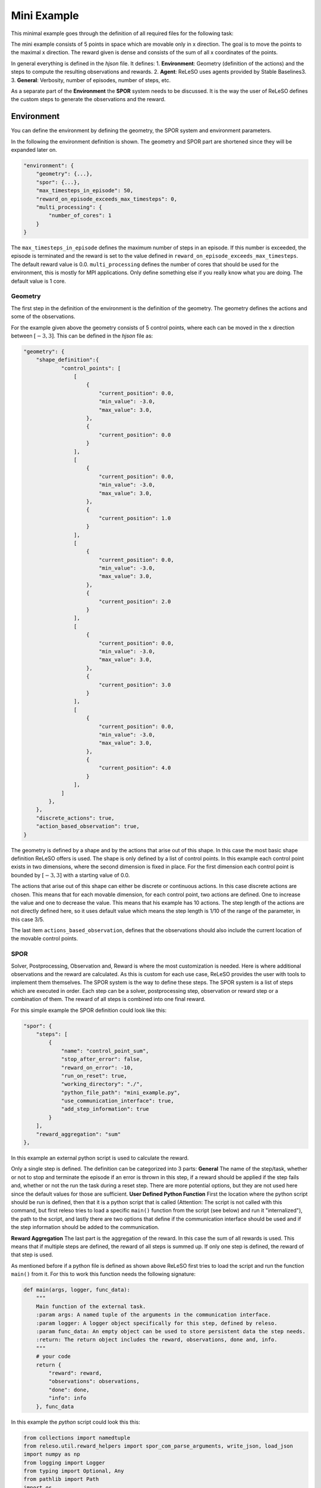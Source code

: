 ======================
Mini Example
======================

This minimal example goes through the definition of all required files for the following task:


The mini example consists of 5 points in space which are movable only in x direction. The goal is to move the points to the maximal x direction. The reward given is dense and consists of the sum of all x coordinates of the points.

In general everything is defined in the *hjson* file. It defines:
1. **Environment**: Geometry (definition of the actions) and the steps to compute the resulting observations and rewards.
2. **Agent**: ReLeSO uses agents provided by Stable Baselines3.
3. **General**: Verbosity, number of episodes, number of steps, etc.

As a separate part of the **Environment** the **SPOR** system needs to be discussed. It is the way the user of ReLeSO defines the custom steps to generate the observations and the reward.

Environment
-----------

You can define the environment by defining the geometry, the SPOR system and environment parameters.

In the following the environment definition is shown. The geometry and SPOR part are shortened since they will be expanded later on.

.. code-block::

    "environment": {
        "geometry": {...},
        "spor": {...},
        "max_timesteps_in_episode": 50,
        "reward_on_episode_exceeds_max_timesteps": 0,
        "multi_processing": {
            "number_of_cores": 1
        }
    }


The ``max_timesteps_in_episode`` defines the maximum number of steps in an episode. If this number is exceeded, the episode is terminated and the reward is set to the value defined in ``reward_on_episode_exceeds_max_timesteps``. The default reward value is 0.0.
``multi_processing`` defines the number of cores that should be used for the environment, this is mostly for MPI applications. Only define something else if you really know what you are doing. The default value is 1 core.


Geometry
~~~~~~~~

The first step in the definition of the environment is the definition of the geometry. The geometry defines the actions and some of the observations.

For the example given above the geometry consists of 5 control points, where each can be moved in the x direction between :math:`[-3,3]`. This can be defined in the *hjson* file as:


.. code-block::

    "geometry": {
        "shape_definition":{
                "control_points": [
                    [
                        {
                            "current_position": 0.0,
                            "min_value": -3.0,
                            "max_value": 3.0,
                        },
                        {
                            "current_position": 0.0
                        }
                    ],
                    [
                        {
                            "current_position": 0.0,
                            "min_value": -3.0,
                            "max_value": 3.0,
                        },
                        {
                            "current_position": 1.0
                        }
                    ],
                    [
                        {
                            "current_position": 0.0,
                            "min_value": -3.0,
                            "max_value": 3.0,
                        },
                        {
                            "current_position": 2.0
                        }
                    ],
                    [
                        {
                            "current_position": 0.0,
                            "min_value": -3.0,
                            "max_value": 3.0,
                        },
                        {
                            "current_position": 3.0
                        }
                    ],
                    [
                        {
                            "current_position": 0.0,
                            "min_value": -3.0,
                            "max_value": 3.0,
                        },
                        {
                            "current_position": 4.0
                        }
                    ],
                ]
            },
        },
        "discrete_actions": true,
        "action_based_observation": true,
    }

The geometry is defined by a shape and by the actions that arise out of this shape. In this case the most basic shape definition ReLeSO offers is used. The shape is only defined by a list of control points.
In this example each control point exists in two dimensions, where the second dimension is fixed in place. For the first dimension each control point is bounded by :math:`[-3,3]` with a starting value of 0.0.

The actions that arise out of this shape can either be discrete or continuous actions. In this case discrete actions are chosen. This means that for each movable dimension, for each control point, two actions are defined. One to increase the value and one to decrease the value. This means that his example has 10 actions.
The step length of the actions are not directly defined here, so it uses default value which means the step length is 1/10 of the range of the parameter, in this case 3/5.

The last item ``actions_based_observation``, defines that the observations should also include the current location of the movable control points.

SPOR
~~~~

Solver, Postprocessing, Observation and, Reward is where the most customization is needed. Here is where additional observations and the reward are calculated. As this is custom for each use case, ReLeSO provides the user with tools to implement them themselves. The SPOR system is the way to define these steps. The SPOR system is a list of steps which are executed in order. Each step can be a solver, postprocessing step, observation or reward step or a combination of them. The reward of all steps is combined into one final reward.

For this simple example the SPOR definition could look like this:

.. code-block::

    "spor": {
        "steps": [
            {
                "name": "control_point_sum",
                "stop_after_error": false,
                "reward_on_error": -10,
                "run_on_reset": true,
                "working_directory": "./",
                "python_file_path": "mini_example.py",
                "use_communication_interface": true,
                "add_step_information": true
            }
        ],
        "reward_aggregation": "sum"
    },


In this example an external python script is used to calculate the reward.

Only a single step is defined. The definition can be categorized into 3 parts:
**General** The name of the step/task, whether or not to stop and terminate the episode if an error is thrown in this step, if a reward should be applied if the step fails and, whether or not the run the task during a reset step. There are more potential options, but they are not used here since the default values for those are sufficient.
**User Defined Python Function** First the location where the python script should be run is defined, then that it is a python script that is called (Attention: The script is not called with this command, but first releso tries to load a specific ``main()`` function from the script (see below) and run it "internalized"), the path to the script, and lastly there are two options that define if the communication interface should be used and if the step information should be added to the communication.

**Reward Aggregation** The last part is the aggregation of the reward. In this case the sum of all rewards is used. This means that if multiple steps are defined, the reward of all steps is summed up. If only one step is defined, the reward of that step is used.

As mentioned before if a python file is defined as shown above ReLeSO first tries to load the script and run the function ``main()`` from it. For this to work this function needs the following signature:

.. code-block:: python

    def main(args, logger, func_data):
        """
        Main function of the external task.
        :param args: A named tuple of the arguments in the communication interface.
        :param logger: A logger object specifically for this step, defined by releso.
        :param func_data: An empty object can be used to store persistent data the step needs.
        :return: The return object includes the reward, observations, done and, info.
        """
        # your code
        return {
            "reward": reward,
            "observations": observations,
            "done": done,
            "info": info
        }, func_data


In this example the *python* script could look this this:

.. code-block:: python

    from collections import namedtuple
    from releso.util.reward_helpers import spor_com_parse_arguments, write_json, load_json
    import numpy as np
    from logging import Logger
    from typing import Optional, Any
    from pathlib import Path
    import os

    def main(args: namedtuple, logger: Logger, func_data: Optional[Any]):
        done = False
        info = {}

        # if add_step_information is not true, the json_object is None
        # but it is needed to calculate the reward
        if not args.json_object:
            print("No additional payload, please provide the needed payload.")

        # setup the func_data object, it is not used in this example
        if func_data is None:
            func_data = dict()

        # calculate the reward
        reward = sum(np.array(args.json_object["info"]["geometry_information"]))[0]

        # if reward is very close to the maximum of 15 it is considered as done
        if reward >= (15-1e-7):
            logger.warning(f"This is triggered why? : {reward}")
            reward = 30
            done = True
            info["reset_reason"] = "goal_reached"

        logger.info(
            f"{args.json_object['info']['geometry_information']}, Sum: {sum(np.array(args.json_object['info']['geometry_information']))[0]}, Reward: {reward}"
        )

        return {
                "reward": reward,
                "done": done,
                "info": info,
                "observations": []
        }, func_data

    # Add option of running the script manually, or with original command line
    # spor step in ReLeSO.
    if __name__ == "__main__":
        args = spor_com_parse_arguments()
        if not args.json_object:
            print("No additional payload, please provide the needed payload.")

        # create path to a folder usable as variable store
        path = Path(f"{os.getcwd()}/{args.run_id}")
        path.mkdir(exist_ok=True, parents=True)

        local_variable_store_path = path/"local_variable_store.json"
        # create the local variable store if it does not exist
        if not path.exists():
            func_data = {
                "last_error": 0
            }
            write_json(local_variable_store_path, func_data)
        func_data = load_json(local_variable_store_path)

        # run the main function
        step_data, func_data = main(args, False, func_data)

        write_json(path, func_data)

        print(step_data)




In general you won't need the last 25 lines of code since ReLeSO will directly call the ``main`` function. but it can be used to trouble shoot the script manually (and also is an old way to use the SPOR system).


Agent
~~~~~

The agent is defined in the *hjson* file. The agent is a standard agent from Stable Baselines3. In this case the PPO agent is used. The only thing that needs to be defined is the type of agent and the parameters for the agent. The parameters are passed directly to the constructor of the agent.

The ``tensorboard_log`` parameter is used to define the path where the tensorboard logs should be saved. This is not needed, but it is recommended to use it since it helps to debug the agent and the training process.

.. code-block::

    "agent": {
        "type": "PPO",
        "policy": "MlpPolicy",
        "tensorboard_log": "tensorboard",
    },


General
~~~~~~~
The general part of the *hjson* file defines the number of episodes, the number of steps, the verbosity and the path to the log file. The verbosity is used to define how much information should be printed to the console. The log file is used to save the logs of the training process.

.. code-block::

    {
        "agent": {...},
        "environment": {...},
        "number_of_timesteps": 100000,
        "number_of_episodes": 100000,
        "save_location": "mini_example_{}/",
        "verbosity": {
            "environment": "INFO",
            "parser": "INFO"
        }
    }


The ``number_of_timesteps`` defines the number of timesteps that should be used for training. The *number_of_episodes* defines the number of episodes that should be used for training. The *save_location* defines the location where the logs should be saved. The ``verbosity`` defines the verbosity of the logs.

In the full example can be found in the *examples* folder of the ReLeSO repository.
